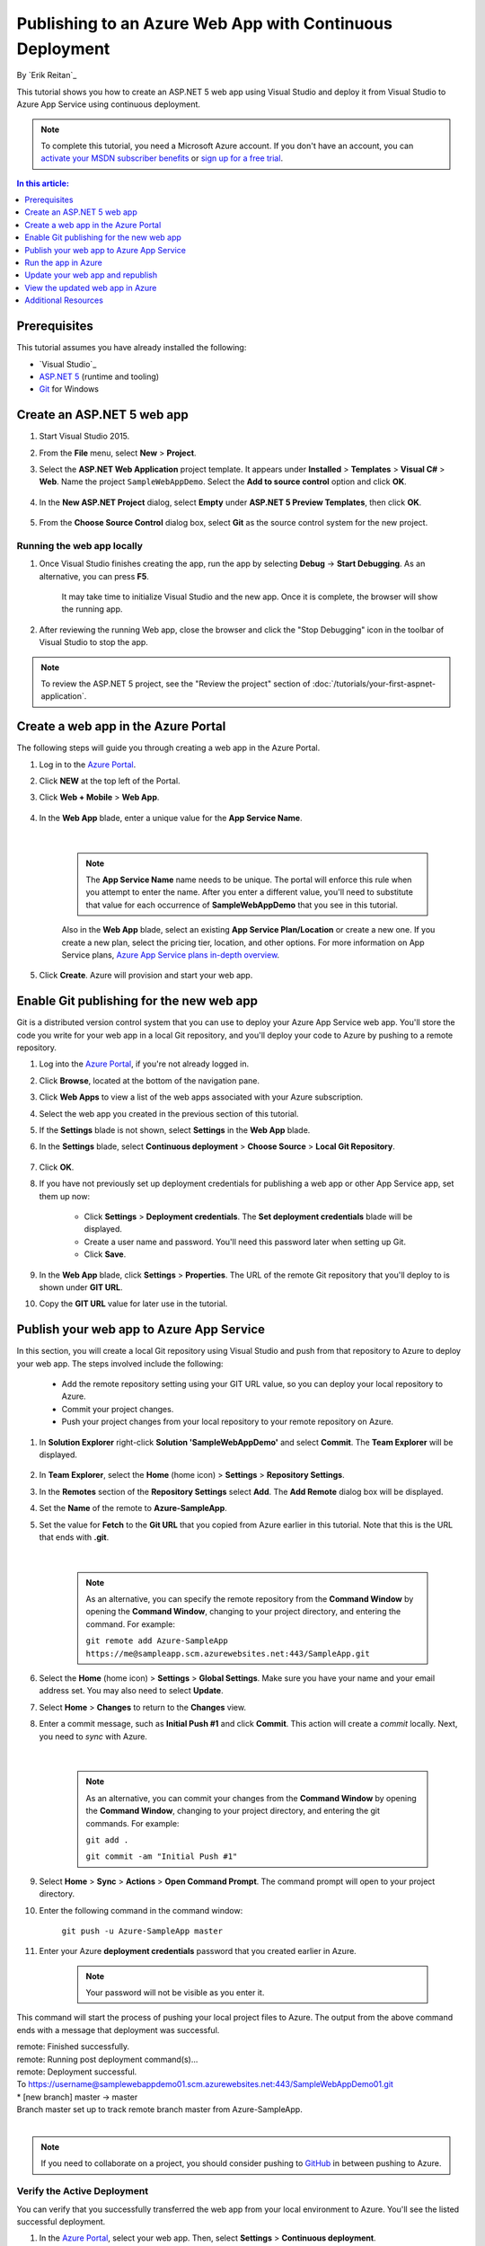 Publishing to an Azure Web App with Continuous Deployment
=========================================================

By `Erik Reitan`_ 

This tutorial shows you how to create an ASP.NET 5 web app using Visual Studio and deploy it from Visual Studio to Azure App Service using continuous deployment.

.. note:: To complete this tutorial, you need a Microsoft Azure account. If you don't have an account, you can `activate your MSDN subscriber benefits <http://azure.microsoft.com/pricing/member-offers/msdn-benefits-details/?WT.mc_id=A261C142F>`_ or `sign up for a free trial <http://azure.microsoft.com/pricing/free-trial/?WT.mc_id=A261C142F>`_.

.. contents:: In this article:
  :local:
  :depth: 1

Prerequisites
-------------
This tutorial assumes you have already installed the following:

- `Visual Studio`_
- `ASP.NET 5  <http://go.microsoft.com/fwlink/?LinkId=627627>`_ (runtime and tooling)
- `Git <http://git-scm.com/downloads>`_ for Windows

Create an ASP.NET 5 web app
---------------------------

1. Start Visual Studio 2015.

2. From the **File** menu, select **New** > **Project**. 

3. Select the **ASP.NET Web Application** project template. It appears under **Installed** > **Templates** > **Visual C#** > **Web**. Name the project ``SampleWebAppDemo``. Select the **Add to source control** option and click **OK**.

	.. image:: azure-continuous-deployment/_static/01-new-project.png

4. In the **New ASP.NET Project** dialog, select **Empty** under **ASP.NET 5 Preview Templates**, then click **OK**.

	.. image:: azure-continuous-deployment/_static/02-web-site-template.png
	
5. From the **Choose Source Control** dialog box, select **Git** as the source control system for the new project.

	.. image:: azure-continuous-deployment/_static/03-source-control.png

Running the web app locally
^^^^^^^^^^^^^^^^^^^^^^^^^^^

1. Once Visual Studio finishes creating the app, run the app by selecting **Debug** -> **Start Debugging**. As an alternative, you can press **F5**.

	It may take time to initialize Visual Studio and the new app. Once it is complete, the browser will show the running app.				

	.. image:: azure-continuous-deployment/_static/04-browser-runapp.png

2. After reviewing the running Web app, close the browser and click the "Stop Debugging" icon in the toolbar of Visual Studio to stop the app.

.. note:: To review the ASP.NET 5 project, see the "Review the project" section of :doc:`/tutorials/your-first-aspnet-application`.

Create a web app in the Azure Portal
------------------------------------

The following steps will guide you through creating a web app in the Azure Portal.

1. Log in to the `Azure Portal <https://portal.azure.com>`_.

2. Click **NEW** at the top left of the Portal.

3. Click **Web + Mobile** > **Web App**.

	.. image:: azure-continuous-deployment/_static/05-azure-newwebapp.png

4. In the **Web App** blade, enter a unique value for the **App Service Name**. 


	.. image:: azure-continuous-deployment/_static/06-azure-newappblade.png
	
	|
	
	.. note:: The **App Service Name** name needs to be unique. The portal will enforce this rule when you attempt to enter the name. After you enter a different value, you'll need to substitute that value for each occurrence of **SampleWebAppDemo** that you see in this tutorial. 

	Also in the **Web App** blade, select an existing **App Service Plan/Location** or create a new one. If you create a new plan, select the pricing tier, location, and other options. For more information on App Service plans, `Azure App Service plans in-depth overview <https://azure.microsoft.com/en-us/documentation/articles/azure-web-sites-web-hosting-plans-in-depth-overview/>`_.

5. Click **Create**. Azure will provision and start your web app.

.. image:: azure-continuous-deployment/_static/07-azure-webappblade.png

Enable Git publishing for the new web app
-----------------------------------------

Git is a distributed version control system that you can use to deploy your Azure App Service web app. You'll store the code you write for your web app in a local Git repository, and you'll deploy your code to Azure by pushing to a remote repository.   

1. Log into the `Azure Portal <https://portal.azure.com>`_, if you're not already logged in.

2. Click **Browse**, located at the bottom of the navigation pane.

3. Click **Web Apps** to view a list of the web apps associated with your Azure subscription.

4. Select the web app you created in the previous section of this tutorial.

5. If the **Settings** blade is not shown, select **Settings** in the **Web App** blade. 

6. In the **Settings** blade, select **Continuous deployment** > **Choose Source** > **Local Git Repository**. 

	.. image:: azure-continuous-deployment/_static/08-azure-localrepository.png

7. Click **OK**.

8. If you have not previously set up deployment credentials for publishing a web app or other App Service app, set them up now:

	* Click **Settings** > **Deployment credentials**. The **Set deployment credentials** blade will be displayed.

	* Create a user name and password.  You'll need this password later when setting up Git.

	* Click **Save**.

9. In the **Web App** blade, click **Settings** > **Properties**. The URL of the remote Git repository that you'll deploy to is shown under **GIT URL**.

10. Copy the **GIT URL** value for later use in the tutorial.

	.. image:: azure-continuous-deployment/_static/09-azure-giturl.png

Publish your web app to Azure App Service
-----------------------------------------

In this section, you will create a local Git repository using Visual Studio and push from that repository to Azure to deploy your web app. The steps involved include the following:

	* Add the remote repository setting using your GIT URL value, so you can deploy your local repository to Azure.
	
	* Commit your project changes.
	
	* Push your project changes from your local repository to your remote repository on Azure.
	
1. In **Solution Explorer** right-click **Solution 'SampleWebAppDemo'** and select **Commit**. The **Team Explorer** will be displayed. 

	.. image:: azure-continuous-deployment/_static/10-team-explorer.png

2. In **Team Explorer**, select the **Home** (home icon) > **Settings** > **Repository Settings**.

3. In the **Remotes** section of the **Repository Settings** select **Add**. The **Add Remote** dialog box will be displayed.

4. Set the **Name** of the remote to **Azure-SampleApp**.

5. Set the value for **Fetch** to the **Git URL** that you copied from Azure earlier in this tutorial. Note that this is the URL that ends with **.git**.

	.. image:: azure-continuous-deployment/_static/11-add-remote.png
	
	|
	
	.. note:: As an alternative, you can specify the remote repository from the **Command Window** by opening the **Command Window**, changing to your project directory, and entering the command. For example:
	
		``git remote add Azure-SampleApp https://me@sampleapp.scm.azurewebsites.net:443/SampleApp.git``
	
6. Select the **Home** (home icon) > **Settings** > **Global Settings**. Make sure you have your name and your email address set. You may also need to select **Update**.
	
7. Select **Home** > **Changes** to return to the **Changes** view. 

8. Enter a commit message, such as **Initial Push #1** and click **Commit**. This action will create a *commit* locally. Next, you need to *sync* with Azure.

	.. image:: azure-continuous-deployment/_static/12-initial-commit.png
	
	|
	
	.. note:: As an alternative, you can commit your changes from the **Command Window** by opening the **Command Window**, changing to your project directory, and entering the git commands. For example:
	
		``git add .``
		
		``git commit -am "Initial Push #1"``
	
9. Select **Home** > **Sync** > **Actions** > **Open Command Prompt**. The command prompt will open to your project directory.

10. Enter the following command in the command window:

	``git push -u Azure-SampleApp master``

11. Enter your Azure **deployment credentials** password that you created earlier in Azure. 

	.. note:: Your password will not be visible as you enter it.
	
This command will start the process of pushing your local project files to Azure. The output from the above command ends with a message that deployment was successful.
	
|	remote: Finished successfully.
|	remote: Running post deployment command(s)...
|	remote: Deployment successful.
|	To https://username@samplewebappdemo01.scm.azurewebsites.net:443/SampleWebAppDemo01.git
|	* [new branch]      master -> master
|	Branch master set up to track remote branch master from Azure-SampleApp.
|

.. note:: If you need to collaborate on a project, you should consider pushing to `GitHub <https://github.com>`_ in between pushing to Azure.

Verify the Active Deployment
^^^^^^^^^^^^^^^^^^^^^^^^^^^^
You can verify that you successfully transferred the web app from your local environment to Azure. You'll see the listed successful deployment.

1. In the `Azure Portal <https://portal.azure.com>`_, select your web app. Then, select **Settings** > **Continuous deployment**. 

	.. image:: azure-continuous-deployment/_static/13-verify-deployment.png

Run the app in Azure
--------------------
Now that you have deployed your web app to Azure, you can run the app. 

This can be done in two ways:

* In the Azure Portal, locate the web app blade for your web app, and click **Browse** to view your app in your default browser.
* Open a browser and enter the URL for your web app. For example:

	``http://SampleWebAppDemo.azurewebsites.net``

Update your web app and republish
---------------------------------
After you make changes to your local code, you can republish. 

1. In **Solution Explorer** of Visual Studio, open the *Startup.cs* file.

2. In the ``Configure`` method, modify the ``Response.WriteAsync`` method so that it appears as follows:

.. code-block:: aspx-cs

	await context.Response.WriteAsync("Hello World! Deploy to Azure.");
	
3. Save changes to *Startup.cs*.

4. In **Solution Explorer**, right-click **Solution 'SampleWebAppDemo'** and select **Commit**. The **Team Explorer** will be displayed. 

5. Enter a commit message, such as:

.. code-block:: none

	Update #2
	
6. Press the **Commit** button to commit the project changes.

7. Select **Home** > **Sync** > **Actions** > **Push**. 

	.. note:: As an alternative, you can push your changes from the **Command Window** by opening the **Command Window**, changing to your project directory, and entering a git command. For example:
	
		``git push -u Azure-SampleApp master``

View the updated web app in Azure
---------------------------------

View your updated web app by selecting **Browse** from the web app blade in the Azure Portal or by opening a browser and entering the URL for your web app. For example:

	``http://SampleWebAppDemo.azurewebsites.net``

Additional Resources
--------------------
- :doc:`ASP.NET 5 Publishing </publishing/index>`
- `Project Kudu <https://github.com/projectkudu/kudu/wiki>`_
- :doc:`/conceptual-overview/understanding-aspnet5-apps`
- :doc:`ASP.NET 5 Fundamentals </fundamentals/index>`
